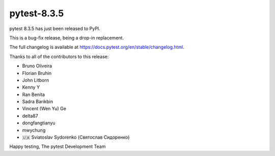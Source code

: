 pytest-8.3.5
=======================================

pytest 8.3.5 has just been released to PyPI.

This is a bug-fix release, being a drop-in replacement.

The full changelog is available at https://docs.pytest.org/en/stable/changelog.html.

Thanks to all of the contributors to this release:

* Bruno Oliveira
* Florian Bruhin
* John Litborn
* Kenny Y
* Ran Benita
* Sadra Barikbin
* Vincent (Wen Yu) Ge
* delta87
* dongfangtianyu
* mwychung
* 🇺🇦 Sviatoslav Sydorenko (Святослав Сидоренко)


Happy testing,
The pytest Development Team
